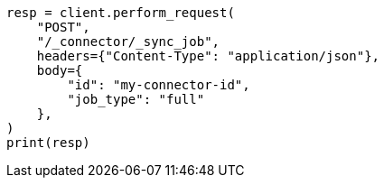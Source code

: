 // This file is autogenerated, DO NOT EDIT
// connector/docs/connectors-API-tutorial.asciidoc:377

[source, python]
----
resp = client.perform_request(
    "POST",
    "/_connector/_sync_job",
    headers={"Content-Type": "application/json"},
    body={
        "id": "my-connector-id",
        "job_type": "full"
    },
)
print(resp)
----
